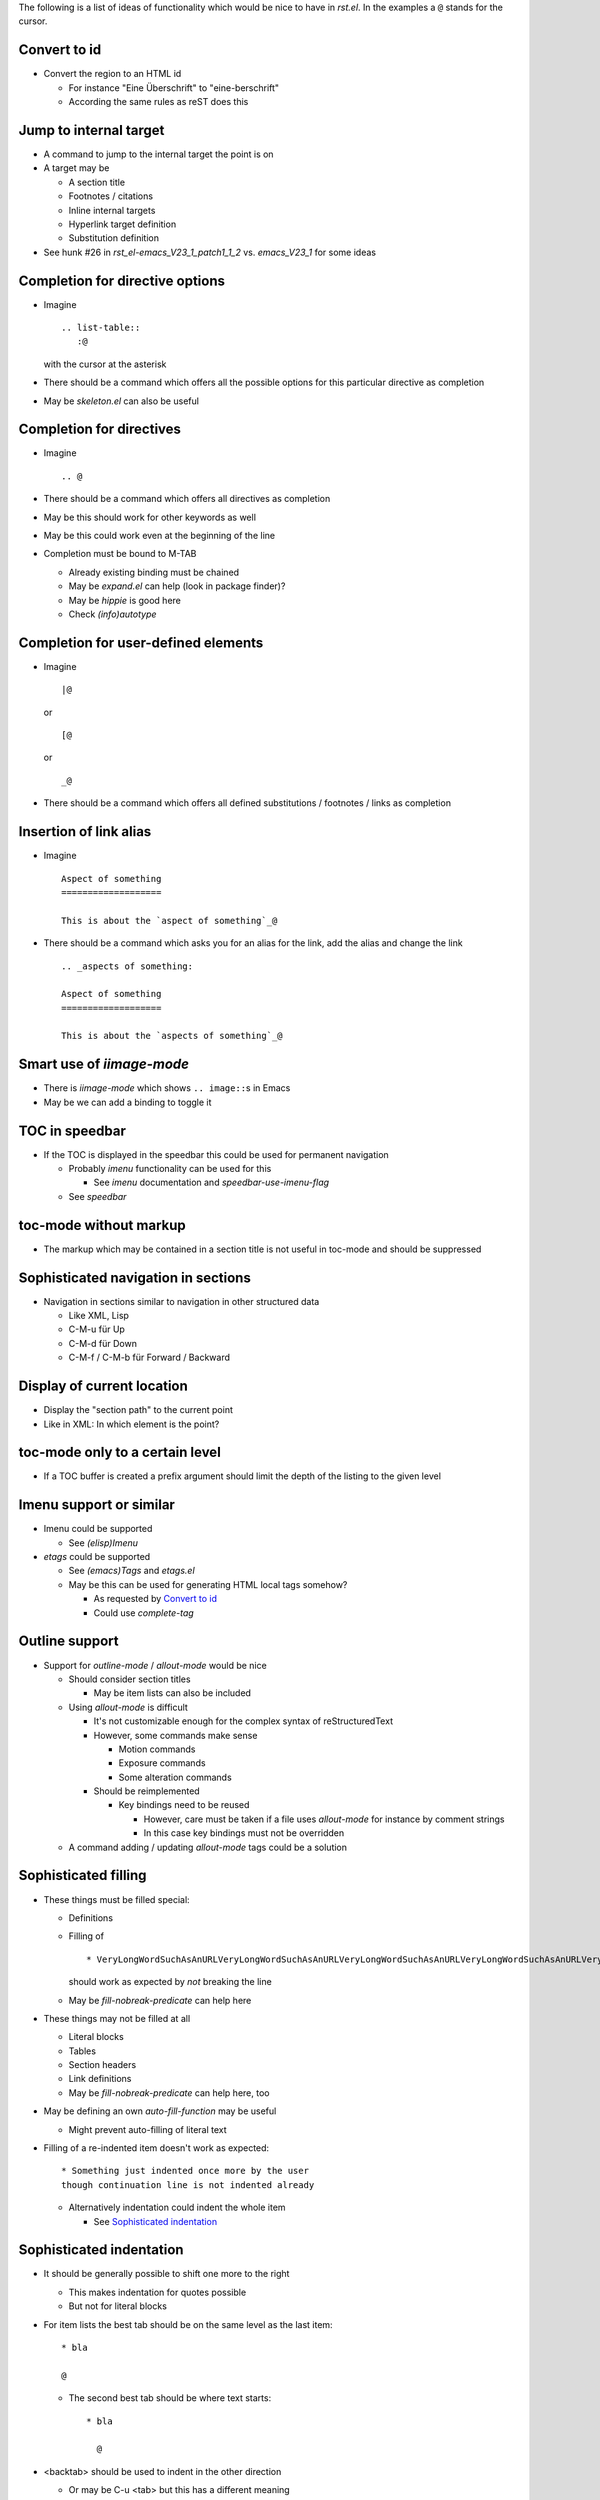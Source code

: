 The following is a list of ideas of functionality which would be nice
to have in `rst.el`. In the examples a ``@`` stands for the cursor.

Convert to id
=============

* Convert the region to an HTML id

  * For instance "Eine Überschrift" to "eine-berschrift"

  * According the same rules as reST does this

Jump to internal target
=======================

* A command to jump to the internal target the point is on

* A target may be

  * A section title

  * Footnotes / citations

  * Inline internal targets

  * Hyperlink target definition

  * Substitution definition

* See hunk #26 in `rst_el-emacs_V23_1_patch1_1_2` vs. `emacs_V23_1`
  for some ideas

Completion for directive options
================================

* Imagine ::

    .. list-table::
       :@

  with the cursor at the asterisk

* There should be a command which offers all the possible options for
  this particular directive as completion

* May be `skeleton.el` can also be useful

Completion for directives
=========================

* Imagine ::

    .. @

* There should be a command which offers all directives as completion

* May be this should work for other keywords as well

* May be this could work even at the beginning of the line

* Completion must be bound to M-TAB

  * Already existing binding must be chained

  * May be `expand.el` can help (look in package finder)?

  * May be `hippie` is good here

  * Check `(info)autotype`

Completion for user-defined elements
====================================

* Imagine ::

    |@

  or ::

    [@

  or ::

    _@

* There should be a command which offers all defined substitutions /
  footnotes / links as completion

Insertion of link alias
=======================

* Imagine ::

    Aspect of something
    ===================

    This is about the `aspect of something`_@

* There should be a command which asks you for an alias for the link,
  add the alias and change the link ::

    .. _aspects of something:

    Aspect of something
    ===================

    This is about the `aspects of something`_@

Smart use of `iimage-mode`
==========================

* There is `iimage-mode` which shows ``.. image::``\s in Emacs

* May be we can add a binding to toggle it

TOC in speedbar
===============

* If the TOC is displayed in the speedbar this could be used for
  permanent navigation

  * Probably `imenu` functionality can be used for this

    * See `imenu` documentation and `speedbar-use-imenu-flag`

  * See `speedbar`

toc-mode without markup
=======================

* The markup which may be contained in a section title is not useful
  in toc-mode and should be suppressed

Sophisticated navigation in sections
====================================

* Navigation in sections similar to navigation in other structured data

  * Like XML, Lisp

  * C-M-u für Up

  * C-M-d für Down

  * C-M-f / C-M-b für Forward / Backward

Display of current location
===========================

* Display the "section path" to the current point

* Like in XML: In which element is the point?

toc-mode only to a certain level
================================

* If a TOC buffer is created a prefix argument should limit the depth
  of the listing to the given level

Imenu support or similar
========================

* Imenu could be supported

  * See `(elisp)Imenu`

* `etags` could be supported

  * See `(emacs)Tags` and `etags.el`

  * May be this can be used for generating HTML local tags somehow?

    * As requested by `Convert to id`_

    * Could use `complete-tag`

Outline support
===============

* Support for `outline-mode` / `allout-mode` would be nice

  * Should consider section titles

    * May be item lists can also be included

  * Using `allout-mode` is difficult

    * It's not customizable enough for the complex syntax of
      reStructuredText

    * However, some commands make sense

      * Motion commands

      * Exposure commands

      * Some alteration commands

    * Should be reimplemented

      * Key bindings need to be reused

	* However, care must be taken if a file uses `allout-mode` for
	  instance by comment strings

	* In this case key bindings must not be overridden

  * A command adding / updating `allout-mode` tags could be a solution

Sophisticated filling
=====================

* These things must be filled special:

  * Definitions

  * Filling of ::

      * VeryLongWordSuchAsAnURLVeryLongWordSuchAsAnURLVeryLongWordSuchAsAnURLVeryLongWordSuchAsAnURLVeryLongWordSuchAsAnURL

    should work as expected by *not* breaking the line

  * May be `fill-nobreak-predicate` can help here

* These things may not be filled at all

  * Literal blocks

  * Tables

  * Section headers

  * Link definitions

  * May be `fill-nobreak-predicate` can help here, too

* May be defining an own `auto-fill-function` may be useful

  * Might prevent auto-filling of literal text

* Filling of a re-indented item doesn't work as expected::

    * Something just indented once more by the user
    though continuation line is not indented already

  * Alternatively indentation could indent the whole item

    * See `Sophisticated indentation`_

Sophisticated indentation
=========================

* It should be generally possible to shift one more to the right

  * This makes indentation for quotes possible

  * But not for literal blocks

* For item lists the best tab should be on the same level as the last
  item::

    * bla

    @

  * The second best tab should be where text starts::

      * bla

	@

* <backtab> should be used to indent in the other direction

  * Or may be C-u <tab> but this has a different meaning

* <tab> could obsolete C-c C-r <tab>

  * For this the indentation needs to be determined at the start
    instead of per line

    * <tab> over list works::

	Text

	  * GGGGGG
	  * SSSSSSSSSSSSSSS
	  * TTTTTTTT
	  * ZZZZZZZZ

    * <tab> over list doesn't work::

	Text

	* GGGGGG
	* SSSSSSSSSSSSSSS
	* TTTTTTTT
	* ZZZZZZZZ

* An indenting tab on the head of a list item should indent the whole
  list item instead of only the first line

  * Alternatively `fill-paragraph` could do so

    * See `Sophisticated filling`_

* May be `refill-mode` can be useful

List to sections
================

* A command would be nice which

  * transforms the first level of a nested list in a region into a
    header

  * removes one level of indentation from the rest of the list

Change section level by more than one step
==========================================

* It would be nice if <C-h> `rst-adjust` could rotate a section
  adornment more than one level

* A modification of the semantic of the prefix arguments could do this

  * Non-zero numeric prefix arg n rotates n step in the given direction

  * Prefix arg 0 toggles overline / underline

    * This would be different from current setup

Compiling for syntax check
==========================

* Compiling with results going to `/dev/null` would be useful

  * This would just do a syntax check with no files lying around

* Toolset choice for <C-c C-c C-c> `rst-compile` must be by
  customizable if at all necessary

  * Customization group must be used

Renumber an exisiting enumeration
=================================

* Renumbering an exisiting enumeration is not possible yet

Command to move across blocks
=============================

* A command moving forward / backward across the content blocks of the
  current block would be nice

  * For instance: Move across all blocks contained in an item or field

  * This would move to the start of the sibling of the current block

  * Would allow to jump to the next item on the same level in a list

* <C-M-f> `forward-sexp` could be a nice binding

rst-toc-insert features
=======================

* The `contents::` options could be parsed to figure out how deep to
  render the inserted TOC

* On load, detect any existing TOCs and set the properties for links

* TOC insertion should have an option to add empty lines

* TOC insertion should deal with multiple lines

* Automatically detect if we have a `section-numbering::` in the
  corresponding section, to render the toc.

Automatic handling of `.txt` files
==================================

It would be nice to differentiate between text files using
reStructuredText and other general text files. If we had a function to
automatically guess whether a `.txt` file is following the
reStructuredText conventions, we could trigger `rst-mode` without
having to hard-code this in every text file, nor forcing the user to
add a local mode variable at the top of the file. We could perform
this guessing by searching for a valid adornment at the top of the
document or searching for reStructuredText directives further on.

Entry level for rst-straighten-adornments
=========================================

* `rst-straighten-adornments` should have an entry level to start at a
  lower than the top level

  * I for one prefer a verbose style for top level titles which is not
    appropriate for documents without titles

  * Should be done by a prefix argument

Support for ispell
==================

* `ispell` may skip certain things

  * Using `ispell-skip-region-alist`

    * ``Code`` should be skipped

    * Literal text after ``::`` should be skipped

  * A customization should switch this on so users are not surprised

Marriage with `forms-mode`
==========================

* Like I married `forms-mode` with `sdf-mode`

* Would allow editing a number of records with a fixed layout

* The base reStructuredText file should be either

  * a list consisting of field lists

    * The separator needs to be defined, however

    * A section header or transition may be a useful separator

  * a `list-table`

  * a CSV file

    * That would call for a general support for CSV support for forms

    * May be `orgtbl-to-csv` in `org/org-table.el` could be useful for
      this

Marriage with `org-mode`
========================

* May be Org mode can be utilized instead of `forms-mode`

  * See `orgtbl-mode` 

  * See `orgstruct-mode`

    * Though this looks more like `allout-mode`

Intelligent quote insertion
===========================

* Use or develop something like `insert-pair`

  * Main use for forgotten quoting

    * Thus may rather quote preceding word than following one

  * If `forward-sexp` could be overridden `insert-pair` might me
    usable directly

* Also add something like `delete-pair`

Sophisticated alignment
=======================

* May be aligning can be used to get results like this

  :Some:             Field

  :Longer name:      Aligned

  :Even longer name: More aligned

  * See `align.el`
